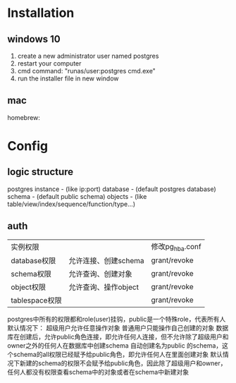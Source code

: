 * Installation
** windows 10
    1. create a new administrator user named postgres
    2. restart your computer
    3. cmd command: "runas/user:postgres cmd.exe"
    4. run the installer file in new window
** mac
    homebrew:

* Config
** logic structure
    postgres instance - (like ip:port)
        database - (default postgres database)
            schema - (default public schema)
                objects - (like table/view/index/sequence/function/type...)

** auth

| 实例权限       |                      | 修改pg_hba.conf |
| database权限   | 允许连接、创建schema | grant/revoke    |
| schema权限     | 允许查询、创建对象   | grant/revoke    |
| object权限     | 允许查询、操作object | grant/revoke    |
| tablespace权限 |                      | grant/revoke    |

postgres中所有的权限都和role(user)挂钩，public是一个特殊role，代表所有人
默认情况下：
    超级用户允许任意操作对象
    普通用户只能操作自己创建的对象
    数据库在创建后，允许public角色连接，即允许任何人连接，但不允许除了超级用户和owner之外的任何人在数据库中创建schema
    自动创建名为public 的schema，这个schema的all权限已经赋予给public角色，即允许任何人在里面创建对象
    默认情况下新建的schema的权限不会赋予给public角色，因此除了超级用户和owner，任何人都没有权限查看schema中的对象或者在schema中新建对象

